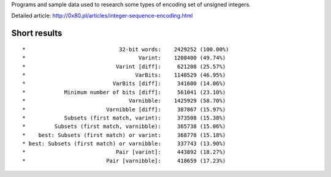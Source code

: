 Programs and sample data used to research some types of encoding
set of unsigned integers.

Detailed article: http://0x80.pl/articles/integer-sequence-encoding.html


Short results
------------------------------------------------------------------------

::

*                             32-bit words:    2429252 (100.00%)
*                                   Varint:    1208400 (49.74%)
*                            Varint [diff]:     621208 (25.57%)
*                                  VarBits:    1140529 (46.95%)
*                           VarBits [diff]:     341600 (14.06%)
*            Minimum number of bits [diff]:     561041 (23.10%)
*                                Varnibble:    1425929 (58.70%)
*                         Varnibble [diff]:     387867 (15.97%)
*            Subsets (first match, varint):     373508 (15.38%)
*         Subsets (first match, varnibble):     365738 (15.06%)
*    best: Subsets (first match) or varint:     368778 (15.18%)
* best: Subsets (first match) or varnibble:     337743 (13.90%)
*                            Pair [varint]:     443892 (18.27%)
*                         Pair [varnibble]:     418659 (17.23%)

